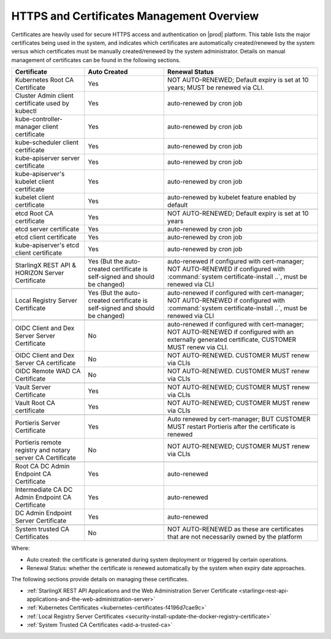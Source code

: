 
.. ddq1552672412979
.. _https-access-overview:

==========================================
HTTPS and Certificates Management Overview
==========================================

Certificates are heavily used for secure HTTPS access and authentication on
|prod| platform. This table lists the major certificates being used in the
system, and indicates which certificates are automatically created/renewed by
the system versus which certificates must be manually created/renewed by the
system administrator. Details on manual management of certificates can be found
in the following sections.

.. table::
    :widths: auto

    +-----------------------------------------------------------+-----------------------------------------------------------------------------+--------------------------------------------------------------------------------------------------------+
    | Certificate                                               | Auto Created                                                                | Renewal Status                                                                                         |
    +===========================================================+=============================================================================+========================================================================================================+
    | Kubernetes Root CA Certificate                            | Yes                                                                         | NOT AUTO-RENEWED; Default expiry is set at 10 years; MUST be renewed via CLI.                          |
    +-----------------------------------------------------------+-----------------------------------------------------------------------------+--------------------------------------------------------------------------------------------------------+
    | Cluster Admin client certificate used by kubectl          | Yes                                                                         | auto-renewed by cron job                                                                               |
    +-----------------------------------------------------------+-----------------------------------------------------------------------------+--------------------------------------------------------------------------------------------------------+
    | kube-controller-manager client certificate                | Yes                                                                         | auto-renewed by cron job                                                                               |
    +-----------------------------------------------------------+-----------------------------------------------------------------------------+--------------------------------------------------------------------------------------------------------+
    | kube-scheduler client certificate                         | Yes                                                                         | auto-renewed by cron job                                                                               |
    +-----------------------------------------------------------+-----------------------------------------------------------------------------+--------------------------------------------------------------------------------------------------------+
    | kube-apiserver server certificate                         | Yes                                                                         | auto-renewed by cron job                                                                               |
    +-----------------------------------------------------------+-----------------------------------------------------------------------------+--------------------------------------------------------------------------------------------------------+
    | kube-apiserver's kubelet client certificate               | Yes                                                                         | auto-renewed by cron job                                                                               |
    +-----------------------------------------------------------+-----------------------------------------------------------------------------+--------------------------------------------------------------------------------------------------------+
    | kubelet client certificate                                | Yes                                                                         | auto-renewed by kubelet feature enabled by default                                                     |
    +-----------------------------------------------------------+-----------------------------------------------------------------------------+--------------------------------------------------------------------------------------------------------+
    |                                                                                                                                                                                                                                                  |
    +-----------------------------------------------------------+-----------------------------------------------------------------------------+--------------------------------------------------------------------------------------------------------+
    | etcd Root CA certificate                                  | Yes                                                                         | NOT AUTO-RENEWED; Default expiry is set at 10 years                                                    |
    +-----------------------------------------------------------+-----------------------------------------------------------------------------+--------------------------------------------------------------------------------------------------------+
    | etcd server certificate                                   | Yes                                                                         | auto-renewed by cron job                                                                               |
    +-----------------------------------------------------------+-----------------------------------------------------------------------------+--------------------------------------------------------------------------------------------------------+
    | etcd client certificate                                   | Yes                                                                         | auto-renewed by cron job                                                                               |
    +-----------------------------------------------------------+-----------------------------------------------------------------------------+--------------------------------------------------------------------------------------------------------+
    | kube-apiserver's etcd client certificate                  | Yes                                                                         | auto-renewed by cron job                                                                               |
    +-----------------------------------------------------------+-----------------------------------------------------------------------------+--------------------------------------------------------------------------------------------------------+
    |                                                                                                                                                                                                                                                  |
    +-----------------------------------------------------------+-----------------------------------------------------------------------------+--------------------------------------------------------------------------------------------------------+
    | StarlingX REST API & HORIZON Server Certificate           | Yes (But the auto-created certificate is self-signed and should be changed) | auto-renewed if configured with cert-manager;                                                          |
    |                                                           |                                                                             | NOT AUTO-RENEWED if configured with :command:`system certificate-install ..`, must be renewed via CLI  |
    +-----------------------------------------------------------+-----------------------------------------------------------------------------+--------------------------------------------------------------------------------------------------------+
    |                                                                                                                                                                                                                                                  |
    +-----------------------------------------------------------+-----------------------------------------------------------------------------+--------------------------------------------------------------------------------------------------------+
    | Local Registry Server Certificate                         | Yes (But the auto-created certificate is self-signed and should be changed) | auto-renewed if configured with cert-manager;                                                          |
    |                                                           |                                                                             | NOT AUTO-RENEWED if configured with :command:`system certificate-install ..`, must be renewed via CLI  |
    +-----------------------------------------------------------+-----------------------------------------------------------------------------+--------------------------------------------------------------------------------------------------------+
    |                                                                                                                                                                                                                                                  |
    +-----------------------------------------------------------+-----------------------------------------------------------------------------+--------------------------------------------------------------------------------------------------------+
    | OIDC Client and Dex Server Server Certificate             | No                                                                          | auto-renewed if configured with cert-manager;                                                          |
    |                                                           |                                                                             | NOT AUTO-RENEWED if configured with an externally generated certificate, CUSTOMER MUST renew via CLI.  |
    +-----------------------------------------------------------+-----------------------------------------------------------------------------+--------------------------------------------------------------------------------------------------------+
    | OIDC Client and Dex Server CA certificate                 | No                                                                          | NOT AUTO-RENEWED. CUSTOMER MUST renew via CLIs                                                         |
    +-----------------------------------------------------------+-----------------------------------------------------------------------------+--------------------------------------------------------------------------------------------------------+
    | OIDC Remote WAD CA Certificate                            | No                                                                          | NOT AUTO-RENEWED. CUSTOMER MUST renew via CLIs                                                         |
    +-----------------------------------------------------------+-----------------------------------------------------------------------------+--------------------------------------------------------------------------------------------------------+
    |                                                                                                                                                                                                                                                  |
    +-----------------------------------------------------------+-----------------------------------------------------------------------------+--------------------------------------------------------------------------------------------------------+
    | Vault Server Certificate                                  | Yes                                                                         | NOT AUTO-RENEWED; CUSTOMER MUST renew via CLIs                                                         |
    +-----------------------------------------------------------+-----------------------------------------------------------------------------+--------------------------------------------------------------------------------------------------------+
    | Vault Root CA certificate                                 | Yes                                                                         | NOT AUTO-RENEWED; CUSTOMER MUST renew via CLIs                                                         |
    +-----------------------------------------------------------+-----------------------------------------------------------------------------+--------------------------------------------------------------------------------------------------------+
    |                                                                                                                                                                                                                                                  |
    +-----------------------------------------------------------+-----------------------------------------------------------------------------+--------------------------------------------------------------------------------------------------------+
    | Portieris Server Certificate                              | Yes                                                                         | Auto renewed by cert-manager; BUT CUSTOMER MUST restart Portieris after the certificate is renewed     |
    +-----------------------------------------------------------+-----------------------------------------------------------------------------+--------------------------------------------------------------------------------------------------------+
    | Portieris remote registry and notary server CA Certificate| No                                                                          | NOT AUTO-RENEWED; CUSTOMER MUST renew via CLIs                                                         |
    +-----------------------------------------------------------+-----------------------------------------------------------------------------+--------------------------------------------------------------------------------------------------------+
    |                                                                                                                                                                                                                                                  |
    +-----------------------------------------------------------+-----------------------------------------------------------------------------+--------------------------------------------------------------------------------------------------------+
    | Root CA DC Admin Endpoint CA Certificate                  | Yes                                                                         | auto-renewed                                                                                           |
    +-----------------------------------------------------------+-----------------------------------------------------------------------------+--------------------------------------------------------------------------------------------------------+
    | Intermediate CA DC Admin Endpoint CA Certificate          | Yes                                                                         | auto-renewed                                                                                           |
    +-----------------------------------------------------------+-----------------------------------------------------------------------------+--------------------------------------------------------------------------------------------------------+
    | DC Admin Endpoint Server Certificate                      | Yes                                                                         | auto-renewed                                                                                           |
    +-----------------------------------------------------------+-----------------------------------------------------------------------------+--------------------------------------------------------------------------------------------------------+
    |                                                                                                                                                                                                                                                  |
    +-----------------------------------------------------------+-----------------------------------------------------------------------------+--------------------------------------------------------------------------------------------------------+
    | System trusted CA Certificates                            | No                                                                          | NOT AUTO-RENEWED as these are certificates that are not necessarily owned by the platform              |
    +-----------------------------------------------------------+-----------------------------------------------------------------------------+--------------------------------------------------------------------------------------------------------+

Where:

-   Auto created: the certificate is generated during system deployment or
    triggered by certain operations.

-   Renewal Status: whether the certificate is renewed automatically by the system
    when expiry date approaches.

The following sections provide details on managing these certificates.

-   :ref:`StarlingX REST API Applications and the Web Administration Server Certificate <starlingx-rest-api-applications-and-the-web-administration-server>`

-   :ref:`Kubernetes Certificates <kubernetes-certificates-f4196d7cae9c>`

-   :ref:`Local Registry Server Certificates <security-install-update-the-docker-registry-certificate>`

-   :ref:`System Trusted CA Certificates <add-a-trusted-ca>`
